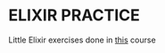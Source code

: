 * ELIXIR PRACTICE

Little Elixir exercises done in [[https://www.dailydrip.com/topics/elixir][this]] course
